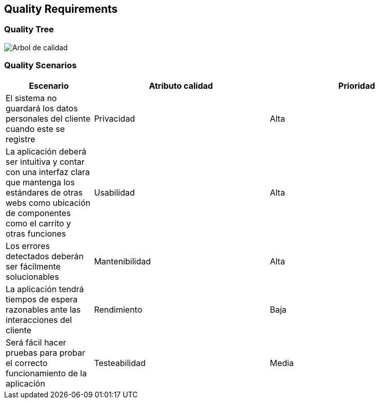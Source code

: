 [[section-quality-scenarios]]
== Quality Requirements


[role="arc42help"]



=== Quality Tree

image:10-Quality_Tree.png["Arbol de calidad"]
[role="arc42help"]


=== Quality Scenarios
[options="header",cols="1,2,2"]
|===
|Escenario|Atributo calidad|Prioridad
| El sistema no guardará los datos personales del cliente cuando este se registre | Privacidad | Alta
| La aplicación deberá ser intuitiva y contar con una interfaz clara que mantenga los estándares de otras webs como ubicación de componentes como el carrito y otras funciones | Usabilidad | Alta
| Los errores detectados deberán ser fácilmente solucionables | Mantenibilidad | Alta
| La aplicación tendrá tiempos de espera razonables ante las interacciones del cliente | Rendimiento | Baja
| Será fácil hacer pruebas para probar el correcto funcionamiento de la aplicación | Testeabilidad | Media
|===
[role="arc42help"]

